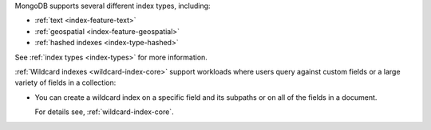           
MongoDB supports several different index types, including:

- :ref:`text <index-feature-text>` 
- :ref:`geospatial <index-feature-geospatial>` 
- :ref:`hashed indexes <index-type-hashed>`

See :ref:`index types <index-types>` for more information.

:ref:`Wildcard indexes <wildcard-index-core>` support workloads where
users query against custom fields or a large variety of fields in a
collection:

- You can create a wildcard index on a specific field and its
  subpaths or on all of the fields in a document.

  For details see, :ref:`wildcard-index-core`.
